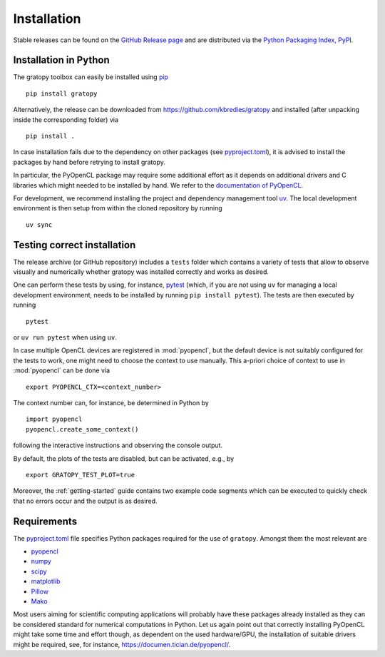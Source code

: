 .. _installation:

Installation
============

Stable releases can be found on the
`GitHub Release page <https://github.com/kbredies/gratopy/releases>`__
and are distributed via the
`Python Packaging Index, PyPI <https://pypi.org/project/gratopy/>`__.


.. _pip: https://pypi.org/project/pip/

Installation in Python
----------------------

The gratopy toolbox can easily be installed using pip_
::

    pip install gratopy

Alternatively, the release can be downloaded from https://github.com/kbredies/gratopy and installed (after unpacking inside the corresponding folder) via
::

    pip install .

In case installation fails due to the dependency on other packages
(see `pyproject.toml <https://github.com/kbredies/gratopy/blob/master/pyproject.toml>`_),
it is advised to install the packages by hand before retrying to install gratopy.

In particular, the PyOpenCL package may require some additional
effort as it depends on additional drivers and C libraries which might needed to be installed by hand. We refer to the `documentation of PyOpenCL`_.

.. _documentation of PyOpenCL: https://documen.tician.de/pyopencl/

For development, we recommend installing the project and dependency management
tool `uv <https://docs.astral.sh/uv/>`__. The local development environment
is then setup from within the cloned repository by running

::

    uv sync


Testing correct installation
----------------------------



The release archive (or GitHub repository) includes a ``tests`` folder which contains a variety of tests that allow to observe visually and numerically whether gratopy was installed correctly and works as desired.

One can perform these tests by using, for instance, pytest_ (which, if you are not using ``uv``
for managing a local development environment, needs to be installed by running
``pip install pytest``). The tests are then executed by running
::

    pytest

or ``uv run pytest`` when using ``uv``.

In case multiple OpenCL devices are registered in :mod:`pyopencl`, but the default device is not suitably configured for the tests to work, one might need to choose the context to use manually. This a-priori choice of context to use in :mod:`pyopencl` can be done via
::

    export PYOPENCL_CTX=<context_number>

The context number can, for instance, be determined in Python by
::

   import pyopencl
   pyopencl.create_some_context()

following the interactive instructions and observing the console output.

By default, the plots of the tests are disabled, but can be activated, e.g., by
::

    export GRATOPY_TEST_PLOT=true

Moreover, the :ref:`getting-started` guide contains two example code segments which can be executed to quickly check that no errors occur and the output is as desired.

.. _pytest: https://pypi.org/project/pytest/

Requirements
------------

The `pyproject.toml <https://github.com/kbredies/gratopy/blob/master/pyproject.toml>`_ file specifies Python packages
required for the use of ``gratopy``. Amongst them the most relevant are

* `pyopencl <https://pypi.org/project/pyopencl/>`_
* `numpy <https://pypi.org/project/numpy/>`_
* `scipy <https://pypi.org/project/scipy/>`_
* `matplotlib <https://pypi.org/project/matplotlib/>`_
* `Pillow <https://pypi.org/project/Pillow/>`_
* `Mako <https://pypi.org/project/Mako/>`_

Most users aiming for scientific computing applications will probably have these packages already installed as they can be considered standard for numerical computations in Python.
Let us again point out that correctly installing PyOpenCL might take some time and effort though, as dependent on the used hardware/GPU, the installation of suitable drivers might be required, see, for instance, https://documen.tician.de/pyopencl/.

